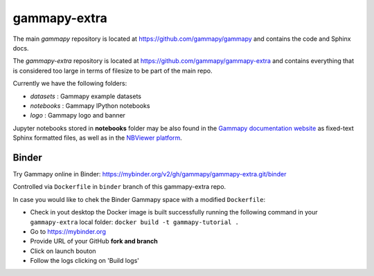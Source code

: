 gammapy-extra
=============

The main `gammapy` repository is located at
https://github.com/gammapy/gammapy
and contains the code and Sphinx docs.

The `gammapy-extra` repository is located at
https://github.com/gammapy/gammapy-extra
and contains everything that is considered too large
in terms of filesize to be part of the main repo.

Currently we have the following folders:

* `datasets` : Gammapy example datasets
* `notebooks` : Gammapy IPython notebooks
* `logo` : Gammapy logo and banner

Jupyter notebooks stored in **notebooks** folder may be also found in the
`Gammapy documentation website <http://docs.gammapy.org/en/latest/tutorials.html>`__
as fixed-text Sphinx formatted files, as well as in the
`NBViewer platform <http://nbviewer.jupyter.org/github/gammapy/gammapy-extra/blob/master/index.ipynb>`__.


Binder
------

Try Gammapy online in Binder: https://mybinder.org/v2/gh/gammapy/gammapy-extra.git/binder

Controlled via ``Dockerfile`` in ``binder`` branch of this gammapy-extra repo.

In case you would like to chek the Binder Gammapy space with a modified ``Dockerfile``:

- Check in yout desktop the Docker image is built successfully running the following command in your ``gammapy-extra`` local folder: ``docker build -t gammapy-tutorial .``
- Go to https://mybinder.org
- Provide URL of your GitHub **fork and branch** 
- Click on launch bouton
- Follow the logs clicking on 'Build logs'

.. image:: http://mybinder.org/badge.svg
    :target: https://mybinder.org/v2/gh/gammapy/gammapy-extra.git/binder
